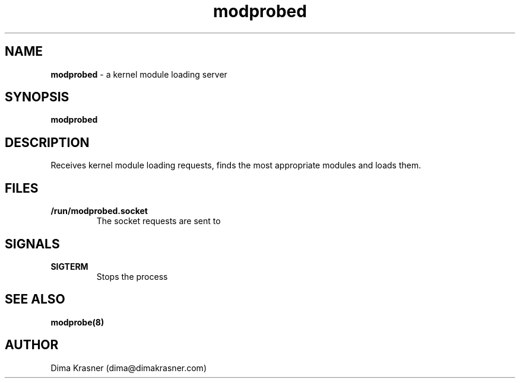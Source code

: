 .TH modprobed 8
.SH NAME
.B modprobed
\- a kernel module loading server
.SH SYNOPSIS
.B modprobed
.SH DESCRIPTION
Receives kernel module loading requests, finds the most appropriate modules and
loads them.
.SH FILES
.TP
.B /run/modprobed.socket
The socket requests are sent to
.SH SIGNALS
.TP
.B SIGTERM
Stops the process
.SH "SEE ALSO"
.B modprobe(8)
.SH AUTHOR
Dima Krasner (dima@dimakrasner.com)
